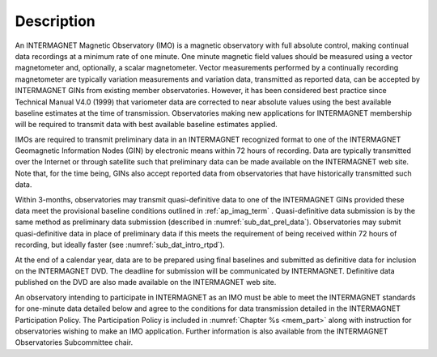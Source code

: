 .. _1min_imo_descr:

Description
===========

An INTERMAGNET Magnetic Observatory (IMO) is a magnetic
observatory with full absolute control, making continual data
recordings at a minimum rate of one minute. One minute magnetic
field values should be measured using a vector magnetometer
and, optionally, a scalar magnetometer. Vector measurements
performed by a continually recording magnetometer are typically
variation measurements and variation data, transmitted as
reported data, can be accepted by INTERMAGNET GINs from
existing member observatories. However, it has been considered
best practice since Technical Manual V4.0 (1999) that
variometer data are corrected to near absolute values using the
best available baseline estimates at the time of transmission.
Observatories making new applications for INTERMAGNET
membership will be required to transmit data with best
available baseline estimates applied.

IMOs are required to transmit preliminary data in an
INTERMAGNET recognized format to one of the INTERMAGNET
Geomagnetic Information Nodes (GIN) by electronic means within
72 hours of recording. Data are typically transmitted over the
Internet or through satellite such that preliminary data can be
made available on the INTERMAGNET web site. Note that, for the
time being, GINs also accept reported data from observatories
that have historically transmitted such data.

Within 3-months, observatories may transmit quasi-definitive
data to one of the INTERMAGNET GINs provided these data meet
the provisional baseline conditions outlined in :ref:`ap_imag_term` .
Quasi-definitive data submission is by the same method as
preliminary data submission (described in :numref:`sub_dat_prel_data`).
Observatories may submit quasi-definitive data in place of
preliminary data if this meets the requirement of being
received within 72 hours of recording, but ideally faster (see
:numref:`sub_dat_intro_rtpd`).

At the end of a calendar year, data are to be prepared using
final baselines and submitted as definitive data for inclusion
on the INTERMAGNET DVD. The deadline for submission will be
communicated by INTERMAGNET. Definitive data published on the
DVD are also made available on the INTERMAGNET web site.

An observatory intending to participate in INTERMAGNET as an
IMO must be able to meet the INTERMAGNET standards for
one-minute data detailed below and agree to the conditions for
data transmission detailed in the INTERMAGNET Participation
Policy. The Participation Policy is included in :numref:`Chapter %s <mem_part>`
along with instruction for observatories wishing to make an IMO
application. Further information is also available from the
INTERMAGNET Observatories Subcommittee chair.





